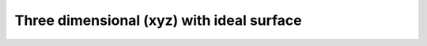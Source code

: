 Three dimensional (xyz) with ideal surface
==================================================================

